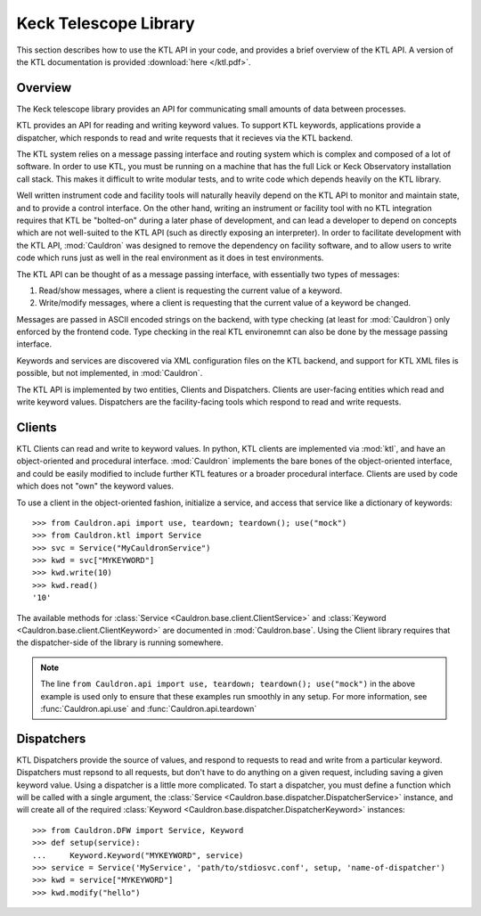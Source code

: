 .. _ktl:

Keck Telescope Library
----------------------

This section describes how to use the KTL API in your code, and provides a brief overview of the KTL API. A version of the KTL documentation is provided :download:`here </ktl.pdf>`.

Overview
========

The Keck telescope library provides an API for communicating small amounts of data between processes.

KTL provides an API for reading and writing keyword values. To support KTL keywords, applications provide a dispatcher, which responds to read and write requests that it recieves via the KTL backend.

The KTL system relies on a message passing interface and routing system which is complex and composed of a lot of software. In order to use KTL, you must be running on a machine that has the full Lick or Keck Observatory installation call stack. This makes it difficult to write modular tests, and to write code which depends heavily on the KTL library.

Well written instrument code and facility tools will naturally heavily depend on the KTL API to monitor and maintain state, and to provide a control interface. On the other hand, writing an instrument or facility tool with no KTL integration requires that KTL be "bolted-on" during a later phase of development, and can lead a developer to depend on concepts which are not well-suited to the KTL API (such as directly exposing an interpreter). In order to facilitate development with the KTL API, :mod:`Cauldron` was designed to remove the dependency on facility software, and to allow users to write code which runs just as well in the real environment as it does in test environments.

The KTL API can be thought of as a message passing interface, with essentially two types of messages:

1. Read/show messages, where a client is requesting the current value of a keyword.
2. Write/modify messages, where a client is requesting that the current value of a keyword be changed.

Messages are passed in ASCII encoded strings on the backend, with type checking (at least for :mod:`Cauldron`) only enforced by the frontend code. Type checking in the real KTL environemnt can also be done by the message passing interface.

Keywords and services are discovered via XML configuration files on the KTL backend, and support for KTL XML files is possible, but not implemented, in :mod:`Cauldron`.

The KTL API is implemented by two entities, Clients and Dispatchers. Clients are user-facing entities which read and write keyword values. Dispatchers are the facility-facing tools which respond to read and write requests.

Clients
=======

KTL Clients can read and write to keyword values. In python, KTL clients are implemented via :mod:`ktl`, and have an object-oriented and procedural interface. :mod:`Cauldron` implements the bare bones of the object-oriented interface, and could be easily modified to include further KTL features or a broader procedural interface. Clients are used by code which does not "own" the keyword values.

To use a client in the object-oriented fashion, initialize a service, and access that service like a dictionary of keywords::
    
    >>> from Cauldron.api import use, teardown; teardown(); use("mock")
    >>> from Cauldron.ktl import Service
    >>> svc = Service("MyCauldronService")
    >>> kwd = svc["MYKEYWORD"]
    >>> kwd.write(10)
    >>> kwd.read()
    '10'
    

The available methods for :class:`Service <Cauldron.base.client.ClientService>` and :class:`Keyword <Cauldron.base.client.ClientKeyword>` are documented in :mod:`Cauldron.base`. Using the Client library requires that the dispatcher-side of the library is running somewhere.

.. note:: The line ``from Cauldron.api import use, teardown; teardown(); use("mock")`` in the above example is used only to ensure that these examples run smoothly in any setup. For more information, see :func:`Cauldron.api.use` and :func:`Cauldron.api.teardown`

Dispatchers
===========

KTL Dispatchers provide the source of values, and respond to requests to read and write from a particular keyword. Dispatchers must repsond to all requests, but don't have to do anything on a given request, including saving a given keyword value. Using a dispatcher is a little more complicated. To start a dispatcher, you must define a function which will be called with a single argument, the :class:`Service <Cauldron.base.dispatcher.DispatcherService>` instance, and will create all of the required :class:`Keyword <Cauldron.base.dispatcher.DispatcherKeyword>` instances::
    
    >>> from Cauldron.DFW import Service, Keyword
    >>> def setup(service):
    ...     Keyword.Keyword("MYKEYWORD", service)
    >>> service = Service('MyService', 'path/to/stdiosvc.conf', setup, 'name-of-dispatcher')
    >>> kwd = service["MYKEYWORD"]
    >>> kwd.modify("hello")
    
